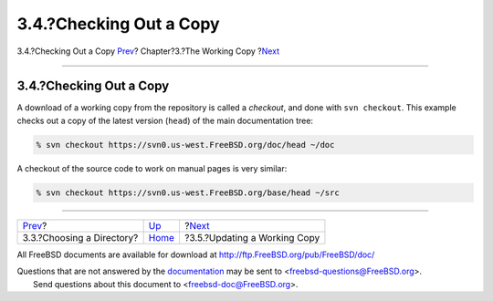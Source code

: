 ========================
3.4.?Checking Out a Copy
========================

.. raw:: html

   <div class="navheader">

3.4.?Checking Out a Copy
`Prev <working-copy-choosing-directory.html>`__?
Chapter?3.?The Working Copy
?\ `Next <working-copy-updating.html>`__

--------------

.. raw:: html

   </div>

.. raw:: html

   <div class="sect1">

.. raw:: html

   <div class="titlepage" xmlns="">

.. raw:: html

   <div>

.. raw:: html

   <div>

3.4.?Checking Out a Copy
------------------------

.. raw:: html

   </div>

.. raw:: html

   </div>

.. raw:: html

   </div>

A download of a working copy from the repository is called a *checkout*,
and done with ``svn checkout``. This example checks out a copy of the
latest version (``head``) of the main documentation tree:

.. code:: screen

    % svn checkout https://svn0.us-west.FreeBSD.org/doc/head ~/doc

A checkout of the source code to work on manual pages is very similar:

.. code:: screen

    % svn checkout https://svn0.us-west.FreeBSD.org/base/head ~/src

.. raw:: html

   </div>

.. raw:: html

   <div class="navfooter">

--------------

+----------------------------------------------------+------------------------------+--------------------------------------------+
| `Prev <working-copy-choosing-directory.html>`__?   | `Up <working-copy.html>`__   | ?\ `Next <working-copy-updating.html>`__   |
+----------------------------------------------------+------------------------------+--------------------------------------------+
| 3.3.?Choosing a Directory?                         | `Home <index.html>`__        | ?3.5.?Updating a Working Copy              |
+----------------------------------------------------+------------------------------+--------------------------------------------+

.. raw:: html

   </div>

All FreeBSD documents are available for download at
http://ftp.FreeBSD.org/pub/FreeBSD/doc/

| Questions that are not answered by the
  `documentation <http://www.FreeBSD.org/docs.html>`__ may be sent to
  <freebsd-questions@FreeBSD.org\ >.
|  Send questions about this document to <freebsd-doc@FreeBSD.org\ >.
